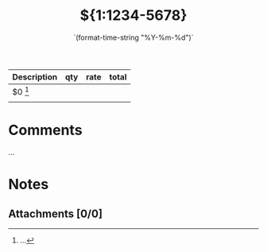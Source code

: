 #+title:${1:1234-5678}
#+date:     `(format-time-string "%Y-%m-%d")`
#+issued:   ${2:`(format-time-string "%Y-%m-%d")`}
#+paid:     ${3:`(format-time-string "%Y-%m-%d")`}
#+currency: ${4:CAD|USD|DKK|GBP}
#+contact:  ${5:Contact ID}
#+project:  ${6:Project ID}

| *Description*                                  | *qty* |   *rate* | *total* |
|----------------------------------------------+-----+--------+-------|
| $0 [1]                                         |     |        |       |
|----------------------------------------------+-----+--------+-------|
|                                              |     |        |       |
#+tblfm: $4=$2+$3::@>$4=vsum(@2..@-1)

[1] ...

* Comments
...
* Notes
** Attachments [0/0]
